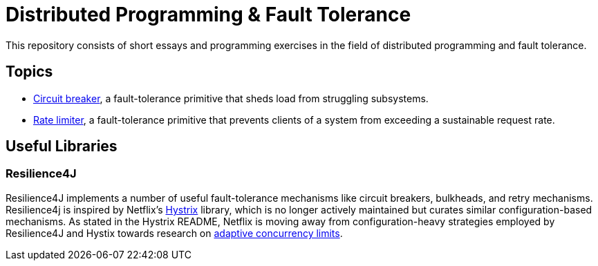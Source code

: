 = Distributed Programming & Fault Tolerance

This repository consists of short essays and programming exercises in the field of distributed programming and fault tolerance.

:toc:

== Topics

* link:circuit-breaker[Circuit breaker], a fault-tolerance primitive that sheds load from struggling subsystems.
* link:rate-limiter[Rate limiter], a fault-tolerance primitive that prevents clients of a system from exceeding a sustainable request rate.

== Useful Libraries

=== Resilience4J

Resilience4J implements a number of useful fault-tolerance mechanisms like circuit breakers, bulkheads, and retry mechanisms. Resilience4j is inspired by Netflix's https://github.com/Netflix/Hystrix[Hystrix] library, which is no longer actively maintained but curates similar configuration-based mechanisms. As stated in the Hystrix README, Netflix is moving away from configuration-heavy strategies employed by Resilience4J and Hystix towards research on https://medium.com/@NetflixTechBlog/performance-under-load-3e6fa9a60581[adaptive concurrency limits].
